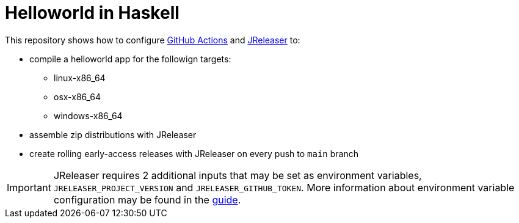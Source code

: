 = Helloworld in Haskell

This repository shows how to configure link:https://github.com/features/actions[GitHub Actions] and link:https://jreleaser.org/[JReleaser] to:

 * compile a helloworld app for the followign targets:
   ** linux-x86_64
   ** osx-x86_64
   ** windows-x86_64
 * assemble zip distributions with JReleaser
 * create rolling early-access releases with JReleaser on every push to `main` branch

IMPORTANT: JReleaser requires 2 additional inputs that may be set as environment variables, `JRELEASER_PROJECT_VERSION` and `JRELEASER_GITHUB_TOKEN`. 
More information about environment variable configuration may be found in the link:https://jreleaser.org/guide/latest/reference/environment.html[guide].
